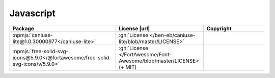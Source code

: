 Javascript
~~~~~~~~~~

.. list-table::
   :widths: 50 10 40
   :header-rows: 1
   :class: licenses

   * - Package
     - License |url|
     - Copyright

   * - :npmjs:`caniuse-lite@1.0.30000977</caniuse-lite>`
     - :gh:`License </ben-eb/caniuse-lite/blob/master/LICENSE>`
     -
   * - :npmjs:`free-solid-svg-icons@5.9.0</@fortawesome/free-solid-svg-icons/v/5.9.0>`
     - :gh:`License </FortAwesome/Font-Awesome/blob/master/LICENSE>` (+ MIT)
     -
